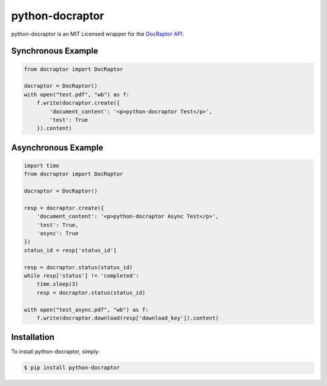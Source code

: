 python-docraptor
================

.. image:: https://travis-ci.org/jkeyes/python-docraptor.png?branch=master
    :target: https://travis-ci.org/jkeyes/python-docraptor

.. image:: https://codecov.io/gh/jkeyes/python-docraptor/branch/master/graph/badge.svg
  :target: https://codecov.io/gh/jkeyes/python-docraptor

python-docraptor is an MIT Licensed wrapper for the `DocRaptor API <https://docraptor.com/>`_.

Synchronous Example
-------------------

.. code-block:: pycon

    from docraptor import DocRaptor

    docraptor = DocRaptor()
    with open("test.pdf", "wb") as f:
        f.write(docraptor.create({
            'document_content': '<p>python-docraptor Test</p>', 
            'test': True
        }).content)

Asynchronous Example
--------------------

.. code-block:: pycon

    import time
    from docraptor import DocRaptor

    docraptor = DocRaptor()

    resp = docraptor.create({
        'document_content': '<p>python-docraptor Async Test</p>', 
        'test': True, 
        'async': True 
    })
    status_id = resp['status_id']

    resp = docraptor.status(status_id)
    while resp['status'] != 'completed':
        time.sleep(3)
        resp = docraptor.status(status_id)
    
    with open("test_async.pdf", "wb") as f:
        f.write(docraptor.download(resp['download_key']).content)


Installation
------------

To install python-docraptor, simply:

.. code-block:: bash

    $ pip install python-docraptor

